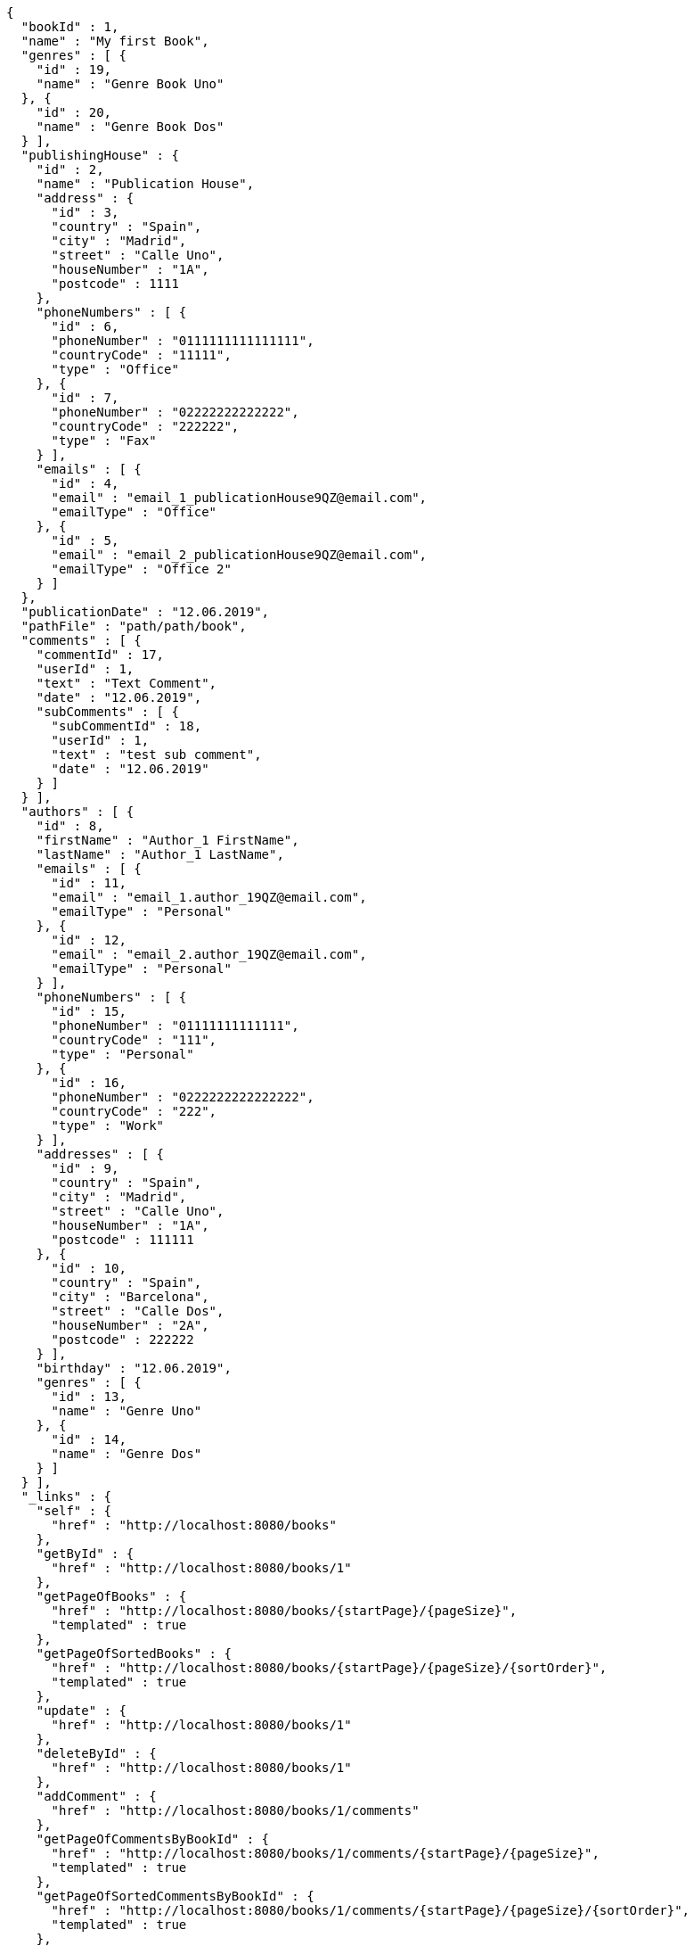 [source,options="nowrap"]
----
{
  "bookId" : 1,
  "name" : "My first Book",
  "genres" : [ {
    "id" : 19,
    "name" : "Genre Book Uno"
  }, {
    "id" : 20,
    "name" : "Genre Book Dos"
  } ],
  "publishingHouse" : {
    "id" : 2,
    "name" : "Publication House",
    "address" : {
      "id" : 3,
      "country" : "Spain",
      "city" : "Madrid",
      "street" : "Calle Uno",
      "houseNumber" : "1A",
      "postcode" : 1111
    },
    "phoneNumbers" : [ {
      "id" : 6,
      "phoneNumber" : "0111111111111111",
      "countryCode" : "11111",
      "type" : "Office"
    }, {
      "id" : 7,
      "phoneNumber" : "02222222222222",
      "countryCode" : "222222",
      "type" : "Fax"
    } ],
    "emails" : [ {
      "id" : 4,
      "email" : "email_1_publicationHouse9QZ@email.com",
      "emailType" : "Office"
    }, {
      "id" : 5,
      "email" : "email_2_publicationHouse9QZ@email.com",
      "emailType" : "Office 2"
    } ]
  },
  "publicationDate" : "12.06.2019",
  "pathFile" : "path/path/book",
  "comments" : [ {
    "commentId" : 17,
    "userId" : 1,
    "text" : "Text Comment",
    "date" : "12.06.2019",
    "subComments" : [ {
      "subCommentId" : 18,
      "userId" : 1,
      "text" : "test sub comment",
      "date" : "12.06.2019"
    } ]
  } ],
  "authors" : [ {
    "id" : 8,
    "firstName" : "Author_1 FirstName",
    "lastName" : "Author_1 LastName",
    "emails" : [ {
      "id" : 11,
      "email" : "email_1.author_19QZ@email.com",
      "emailType" : "Personal"
    }, {
      "id" : 12,
      "email" : "email_2.author_19QZ@email.com",
      "emailType" : "Personal"
    } ],
    "phoneNumbers" : [ {
      "id" : 15,
      "phoneNumber" : "01111111111111",
      "countryCode" : "111",
      "type" : "Personal"
    }, {
      "id" : 16,
      "phoneNumber" : "0222222222222222",
      "countryCode" : "222",
      "type" : "Work"
    } ],
    "addresses" : [ {
      "id" : 9,
      "country" : "Spain",
      "city" : "Madrid",
      "street" : "Calle Uno",
      "houseNumber" : "1A",
      "postcode" : 111111
    }, {
      "id" : 10,
      "country" : "Spain",
      "city" : "Barcelona",
      "street" : "Calle Dos",
      "houseNumber" : "2A",
      "postcode" : 222222
    } ],
    "birthday" : "12.06.2019",
    "genres" : [ {
      "id" : 13,
      "name" : "Genre Uno"
    }, {
      "id" : 14,
      "name" : "Genre Dos"
    } ]
  } ],
  "_links" : {
    "self" : {
      "href" : "http://localhost:8080/books"
    },
    "getById" : {
      "href" : "http://localhost:8080/books/1"
    },
    "getPageOfBooks" : {
      "href" : "http://localhost:8080/books/{startPage}/{pageSize}",
      "templated" : true
    },
    "getPageOfSortedBooks" : {
      "href" : "http://localhost:8080/books/{startPage}/{pageSize}/{sortOrder}",
      "templated" : true
    },
    "update" : {
      "href" : "http://localhost:8080/books/1"
    },
    "deleteById" : {
      "href" : "http://localhost:8080/books/1"
    },
    "addComment" : {
      "href" : "http://localhost:8080/books/1/comments"
    },
    "getPageOfCommentsByBookId" : {
      "href" : "http://localhost:8080/books/1/comments/{startPage}/{pageSize}",
      "templated" : true
    },
    "getPageOfSortedCommentsByBookId" : {
      "href" : "http://localhost:8080/books/1/comments/{startPage}/{pageSize}/{sortOrder}",
      "templated" : true
    },
    "deleteAllCommentsByBookId" : {
      "href" : "http://localhost:8080/books/1/comments"
    }
  }
}
----